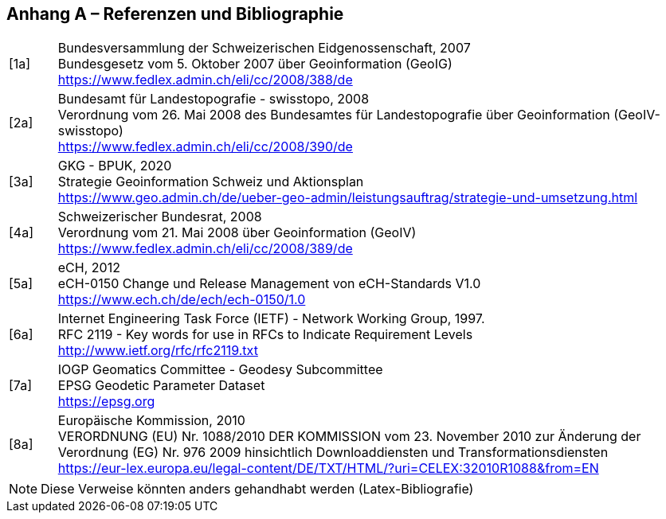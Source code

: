 [.appendix nonumber]

== Anhang A – Referenzen und Bibliographie

[width="100%",cols="7%,93%"]
|===
|[1a]| Bundesversammlung der Schweizerischen Eidgenossenschaft, 2007 +
Bundesgesetz vom 5. Oktober 2007 über Geoinformation (GeoIG) +
https://www.fedlex.admin.ch/eli/cc/2008/388/de[https://www.fedlex.admin.ch/eli/cc/2008/388/de]
|[2a]|Bundesamt für Landestopografie - swisstopo, 2008 +
Verordnung vom 26. Mai 2008 des Bundesamtes für Landestopografie über Geoinformation (GeoIV-swisstopo) +
https://www.fedlex.admin.ch/eli/cc/2008/390/de[https://www.fedlex.admin.ch/eli/cc/2008/390/de]
|[3a]| GKG - BPUK, 2020 +
Strategie Geoinformation Schweiz und Aktionsplan +
https://www.geo.admin.ch/de/ueber-geo-admin/leistungsauftrag/strategie-und-umsetzung.html[https://www.geo.admin.ch/de/ueber-geo-admin/leistungsauftrag/strategie-und-umsetzung.html]
|[4a]| Schweizerischer Bundesrat, 2008 +
Verordnung vom 21. Mai 2008 über Geoinformation (GeoIV) +
https://www.fedlex.admin.ch/eli/cc/2008/389/de[https://www.fedlex.admin.ch/eli/cc/2008/389/de]
|[5a]| eCH, 2012 +
eCH-0150 Change und Release Management von eCH-Standards V1.0 +
https://www.ech.ch/de/ech/ech-0150/1.0[https://www.ech.ch/de/ech/ech-0150/1.0]
|[6a]| Internet Engineering Task Force (IETF) - Network Working Group, 1997. +
RFC 2119 - Key words for use in RFCs to Indicate Requirement Levels +
http://www.ietf.org/rfc/rfc2119.txt[http://www.ietf.org/rfc/rfc2119.txt]
|[7a]| IOGP Geomatics Committee - Geodesy Subcommittee +
EPSG Geodetic Parameter Dataset +
https://epsg.org[https://epsg.org]
|[8a]| Europäische Kommission, 2010 +
VERORDNUNG (EU) Nr. 1088/2010 DER KOMMISSION vom 23. November 2010 zur Änderung der Verordnung (EG) Nr. 976 2009 hinsichtlich Downloaddiensten und Transformationsdiensten +
https://eur-lex.europa.eu/legal-content/DE/TXT/HTML/?uri=CELEX:32010R1088&from=EN[https://eur-lex.europa.eu/legal-content/DE/TXT/HTML/?uri=CELEX:32010R1088&from=EN]
|===

[NOTE]
====
Diese Verweise könnten anders gehandhabt werden (Latex-Bibliografie)
====

